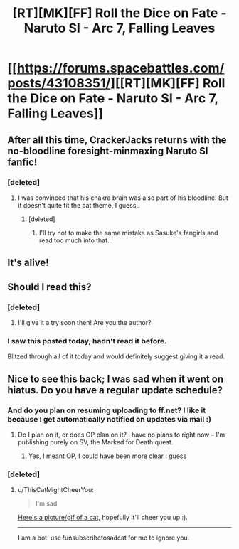 #+TITLE: [RT][MK][FF] Roll the Dice on Fate - Naruto SI - Arc 7, Falling Leaves

* [[https://forums.spacebattles.com/posts/43108351/][[RT][MK][FF] Roll the Dice on Fate - Naruto SI - Arc 7, Falling Leaves]]
:PROPERTIES:
:Author: FuguofAnotherWorld
:Score: 30
:DateUnix: 1515624739.0
:DateShort: 2018-Jan-11
:END:

** After all this time, CrackerJacks returns with the no-bloodline foresight-minmaxing Naruto SI fanfic!
:PROPERTIES:
:Author: usui_no_jikan
:Score: 4
:DateUnix: 1515646012.0
:DateShort: 2018-Jan-11
:END:

*** [deleted]
:PROPERTIES:
:Score: 2
:DateUnix: 1515883478.0
:DateShort: 2018-Jan-14
:END:

**** I was convinced that his chakra brain was also part of his bloodline! But it doesn't quite fit the cat theme, I guess..
:PROPERTIES:
:Author: eltegid
:Score: 2
:DateUnix: 1515949759.0
:DateShort: 2018-Jan-14
:END:

***** [deleted]
:PROPERTIES:
:Score: 2
:DateUnix: 1515968319.0
:DateShort: 2018-Jan-15
:END:

****** I'll try not to make the same mistake as Sasuke's fangirls and read too much into that...
:PROPERTIES:
:Author: eltegid
:Score: 1
:DateUnix: 1515970589.0
:DateShort: 2018-Jan-15
:END:


** It's alive!
:PROPERTIES:
:Author: Charlie___
:Score: 3
:DateUnix: 1515713102.0
:DateShort: 2018-Jan-12
:END:


** Should I read this?
:PROPERTIES:
:Author: BunyipOfBulvudis
:Score: 2
:DateUnix: 1515692001.0
:DateShort: 2018-Jan-11
:END:

*** [deleted]
:PROPERTIES:
:Score: 5
:DateUnix: 1515695259.0
:DateShort: 2018-Jan-11
:END:

**** I'll give it a try soon then! Are you the author?
:PROPERTIES:
:Author: BunyipOfBulvudis
:Score: 2
:DateUnix: 1515749625.0
:DateShort: 2018-Jan-12
:END:


*** I saw this posted today, hadn't read it before.

Blitzed through all of it today and would definitely suggest giving it a read.
:PROPERTIES:
:Author: Belgarion262
:Score: 5
:DateUnix: 1515773477.0
:DateShort: 2018-Jan-12
:END:


** Nice to see this back; I was sad when it went on hiatus. Do you have a regular update schedule?
:PROPERTIES:
:Author: eaglejarl
:Score: 1
:DateUnix: 1516249161.0
:DateShort: 2018-Jan-18
:END:

*** And do you plan on resuming uploading to ff.net? I like it because I get automatically notified on updates via mail :)
:PROPERTIES:
:Author: leniadolbap
:Score: 1
:DateUnix: 1516284350.0
:DateShort: 2018-Jan-18
:END:

**** Do I plan on it, or does OP plan on it? I have no plans to right now -- I'm publishing purely on SV, the Marked for Death quest.
:PROPERTIES:
:Author: eaglejarl
:Score: 1
:DateUnix: 1516293441.0
:DateShort: 2018-Jan-18
:END:

***** Yes, I meant OP, I could have been more clear I guess
:PROPERTIES:
:Author: leniadolbap
:Score: 1
:DateUnix: 1516297746.0
:DateShort: 2018-Jan-18
:END:


*** [deleted]
:PROPERTIES:
:Score: 1
:DateUnix: 1516296744.0
:DateShort: 2018-Jan-18
:END:

**** u/ThisCatMightCheerYou:
#+begin_quote
  I'm sad
#+end_quote

[[http://random.cat/i/img_20160820_235506.jpg][Here's a picture/gif of a cat,]] hopefully it'll cheer you up :).

--------------

I am a bot. use !unsubscribetosadcat for me to ignore you.
:PROPERTIES:
:Author: ThisCatMightCheerYou
:Score: 1
:DateUnix: 1516296751.0
:DateShort: 2018-Jan-18
:END:
